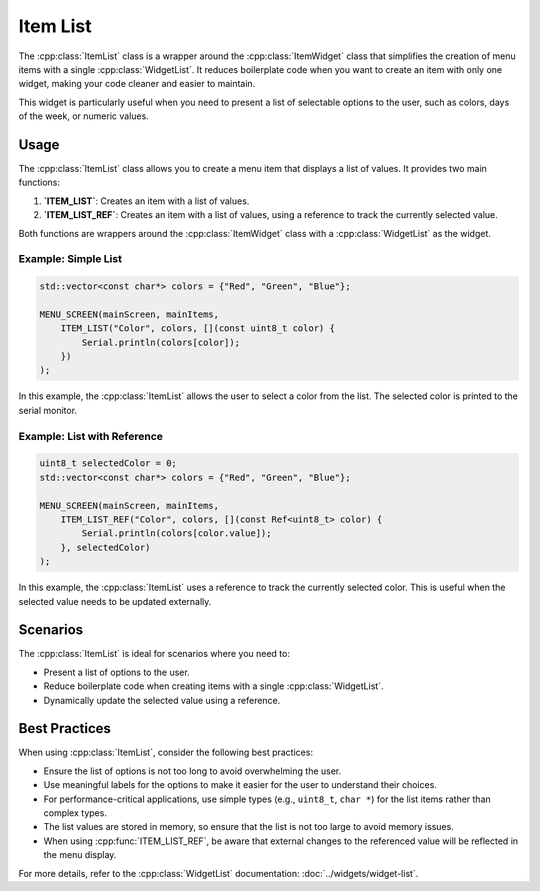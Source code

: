 Item List
---------

The :cpp:class:`ItemList` class is a wrapper around the :cpp:class:`ItemWidget` class that simplifies the creation of menu items with a single :cpp:class:`WidgetList`. It reduces boilerplate code when you want to create an item with only one widget, making your code cleaner and easier to maintain.

This widget is particularly useful when you need to present a list of selectable options to the user, such as colors, days of the week, or numeric values.

Usage
~~~~~

The :cpp:class:`ItemList` class allows you to create a menu item that displays a list of values. It provides two main functions:

1. **`ITEM_LIST`**: Creates an item with a list of values.
2. **`ITEM_LIST_REF`**: Creates an item with a list of values, using a reference to track the currently selected value.

Both functions are wrappers around the :cpp:class:`ItemWidget` class with a :cpp:class:`WidgetList` as the widget.

Example: Simple List
####################

.. code-block:: c++

    std::vector<const char*> colors = {"Red", "Green", "Blue"};

    MENU_SCREEN(mainScreen, mainItems,
        ITEM_LIST("Color", colors, [](const uint8_t color) {
            Serial.println(colors[color]);
        })
    );

In this example, the :cpp:class:`ItemList` allows the user to select a color from the list. The selected color is printed to the serial monitor.

Example: List with Reference
############################

.. code-block:: c++

    uint8_t selectedColor = 0;
    std::vector<const char*> colors = {"Red", "Green", "Blue"};

    MENU_SCREEN(mainScreen, mainItems,
        ITEM_LIST_REF("Color", colors, [](const Ref<uint8_t> color) {
            Serial.println(colors[color.value]);
        }, selectedColor)
    );

In this example, the :cpp:class:`ItemList` uses a reference to track the currently selected color. This is useful when the selected value needs to be updated externally.

Scenarios
~~~~~~~~~

The :cpp:class:`ItemList` is ideal for scenarios where you need to:

- Present a list of options to the user.
- Reduce boilerplate code when creating items with a single :cpp:class:`WidgetList`.
- Dynamically update the selected value using a reference.

Best Practices
~~~~~~~~~~~~~~~

When using :cpp:class:`ItemList`, consider the following best practices:

- Ensure the list of options is not too long to avoid overwhelming the user.
- Use meaningful labels for the options to make it easier for the user to understand their choices.
- For performance-critical applications, use simple types (e.g., ``uint8_t``, ``char *``) for the list items rather than complex types.
- The list values are stored in memory, so ensure that the list is not too large to avoid memory issues.
- When using :cpp:func:`ITEM_LIST_REF`, be aware that external changes to the referenced value will be reflected in the menu display. 

For more details, refer to the :cpp:class:`WidgetList` documentation: :doc:`../widgets/widget-list`.